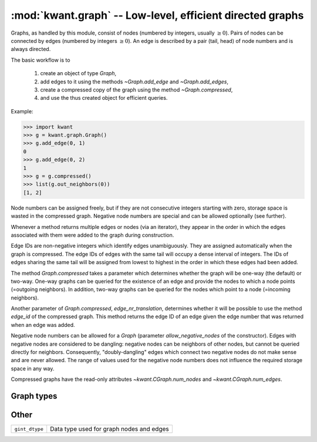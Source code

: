 :mod:`kwant.graph` -- Low-level, efficient directed graphs
==========================================================

.. module:: kwant.graph

Graphs, as handled by this module, consist of nodes (numbered by integers,
usually :math:`\geq 0`).  Pairs of nodes can be connected by edges (numbered by
integers :math:`\geq 0`).  An edge is described by a pair (tail, head) of node
numbers and is always directed.

The basic workflow is to

 (1) create an object of type `Graph`,

 (2) add edges to it using the methods `~Graph.add_edge` and
     `~Graph.add_edges`,

 (3) create a compressed copy of the graph using the method
     `~Graph.compressed`,

 (4) and use the thus created object for efficient queries.

Example:

>>> import kwant
>>> g = kwant.graph.Graph()
>>> g.add_edge(0, 1)
0
>>> g.add_edge(0, 2)
1
>>> g = g.compressed()
>>> list(g.out_neighbors(0))
[1, 2]

Node numbers can be assigned freely, but if they are not consecutive integers
starting with zero, storage space is wasted in the compressed graph.  Negative
node numbers are special and can be allowed optionally (see further).

Whenever a method returns multiple edges or nodes (via an iterator), they
appear in the order in which the edges associated with them were added to the
graph during construction.

Edge IDs are non-negative integers which identify edges unambiguously.  They
are assigned automatically when the graph is compressed.  The edge IDs of edges
with the same tail will occupy a dense interval of integers.  The IDs of edges
sharing the same tail will be assigned from lowest to highest in the order in
which these edges had been added.

The method `Graph.compressed` takes a parameter which determines whether the
graph will be one-way (the default) or two-way.  One-way graphs can be queried
for the existence of an edge and provide the nodes to which a node points
(=outgoing neighbors).  In addition, two-way graphs can be queried for the
nodes which point to a node (=incoming neighbors).

Another parameter of `Graph.compressed`, `edge_nr_translation`, determines
whether it will be possible to use the method `edge_id` of the compressed
graph.  This method returns the edge ID of an edge given the edge number that
was returned when an edge was added.

Negative node numbers can be allowed for a `Graph` (parameter
`allow_negative_nodes` of the constructor).  Edges with negative nodes are
considered to be dangling: negative nodes can be neighbors of other nodes, but
cannot be queried directly for neighbors.  Consequently, "doubly-dangling"
edges which connect two negative nodes do not make sense and are never allowed.
The range of values used for the negative node numbers does not influence the
required storage space in any way.

Compressed graphs have the read-only attributes `~kwant.CGraph.num_nodes` and
`~kwant.CGraph.num_edges`.

Graph types
-----------
.. autosummary::
   :toctree: generated/

   Graph
   CGraph

Other
-----
+----------------+------------------------------------------+
| ``gint_dtype`` | Data type used for graph nodes and edges |
+----------------+------------------------------------------+
